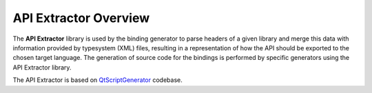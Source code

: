 .. _gen-overview:

**********************
API Extractor Overview
**********************

The **API Extractor** library is used by the binding generator to parse headers
of a given library and merge this data with information provided by
typesystem (XML) files, resulting in a representation of how the API should be
exported to the chosen target language. The generation of source code for the
bindings is performed by specific generators using the API Extractor library.

The API Extractor is based on QtScriptGenerator_ codebase.

.. _QtScriptGenerator: http://code.qt.io/cgit/qt-labs/qtscriptgenerator.git/
